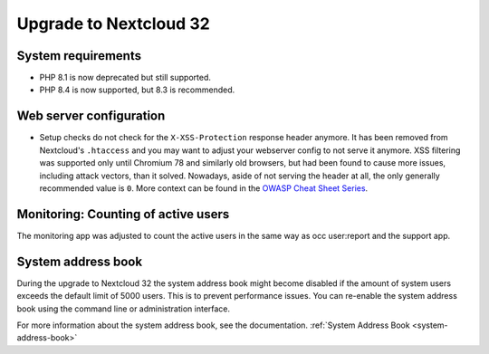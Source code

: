 =======================
Upgrade to Nextcloud 32
=======================

System requirements
-------------------

* PHP 8.1 is now deprecated but still supported.
* PHP 8.4 is now supported, but 8.3 is recommended.

Web server configuration
------------------------

* Setup checks do not check for the ``X-XSS-Protection`` response header anymore. It has been removed from Nextcloud's ``.htaccess`` and you may want to adjust your webserver config to not serve it anymore.
  XSS filtering was supported only until Chromium 78 and similarly old browsers, but had been found to cause more issues, including attack vectors, than it solved.
  Nowadays, aside of not serving the header at all, the only generally recommended value is ``0``. More context can be found in the `OWASP Cheat Sheet Series <https://cheatsheetseries.owasp.org/cheatsheets/HTTP_Headers_Cheat_Sheet.html#x-xss-protection>`_.

Monitoring: Counting of active users
------------------------------------

The monitoring app was adjusted to count the active users in the same way as occ user:report and the support app.

System address book
--------------------

During the upgrade to Nextcloud 32 the system address book might become disabled if the amount of system users exceeds the default limit of 5000 users. This is to prevent performance issues. You can re-enable the system address book using the command line or administration interface.

For more information about the system address book, see the documentation. :ref:`System Address Book <system-address-book>`
